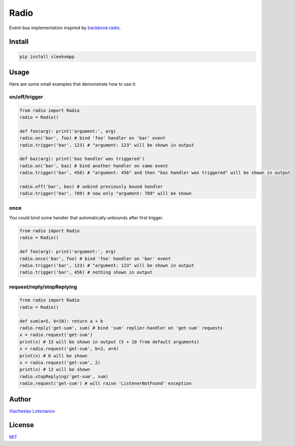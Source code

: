 Radio
=====

Event-bus implementation inspired by `backbone.radio`__.

__ https://github.com/marionettejs/backbone.radio

Install
-------

.. code:: bash

  pip install sleekxmpp

Usage
-----

Here are some small examples that demonstrate how to use it:

on/off/trigger
~~~~~~~~~~~~~~

.. code:: python

  from radio import Radio
  radio = Radio()
  
  def foo(arg): print('argument:', arg)
  radio.on('bar', foo) # bind 'foo' handler on 'bar' event
  radio.trigger('bar', 123) # "argument: 123" will be shown in output
  
  def baz(arg): print('baz handler was triggered')
  radio.on('bar', baz) # bind another handler on same event
  radio.trigger('bar', 456) # "argument: 456" and then "baz handler was triggered" will be shown in output
  
  radio.off('bar', baz) # unbind previously bound handler
  radio.trigger('bar', 789) # now only "argument: 789" will be shown

once
~~~~

You could bind some handler that automatically unbounds after first trigger.

.. code:: python

  from radio import Radio
  radio = Radio()
  
  def foo(arg): print('argument:', arg)
  radio.once('bar', foo) # bind 'foo' handler on 'bar' event
  radio.trigger('bar', 123) # "argument: 123" will be shown in output
  radio.trigger('bar', 456) # nothing shown in output

request/reply/stopReplying
~~~~~~~~~~~~~~~~~~~~~~~~~~

.. code:: python

  from radio import Radio
  radio = Radio()
  
  def sum(a=5, b=10): return a + b
  radio.reply('get-sum', sum) # bind 'sum' replier-handler on 'get-sum' requests
  x = radio.request('get-sum')
  print(x) # 15 will be shown in output (5 + 10 from default arguments)
  x = radio.request('get-sum', b=2, a=4)
  print(x) # 6 will be shown
  x = radio.request('get-sum', 2)
  print(x) # 12 will be shown
  radio.stopReplying('get-sum', sum)
  radio.request('get-sum') # will raise 'ListenerNotFound' exception

Author
------

`Viacheslav Lotsmanov`__

__ https://github.com/unclechu/

License
-------

`MIT`__

__ LICENSE
